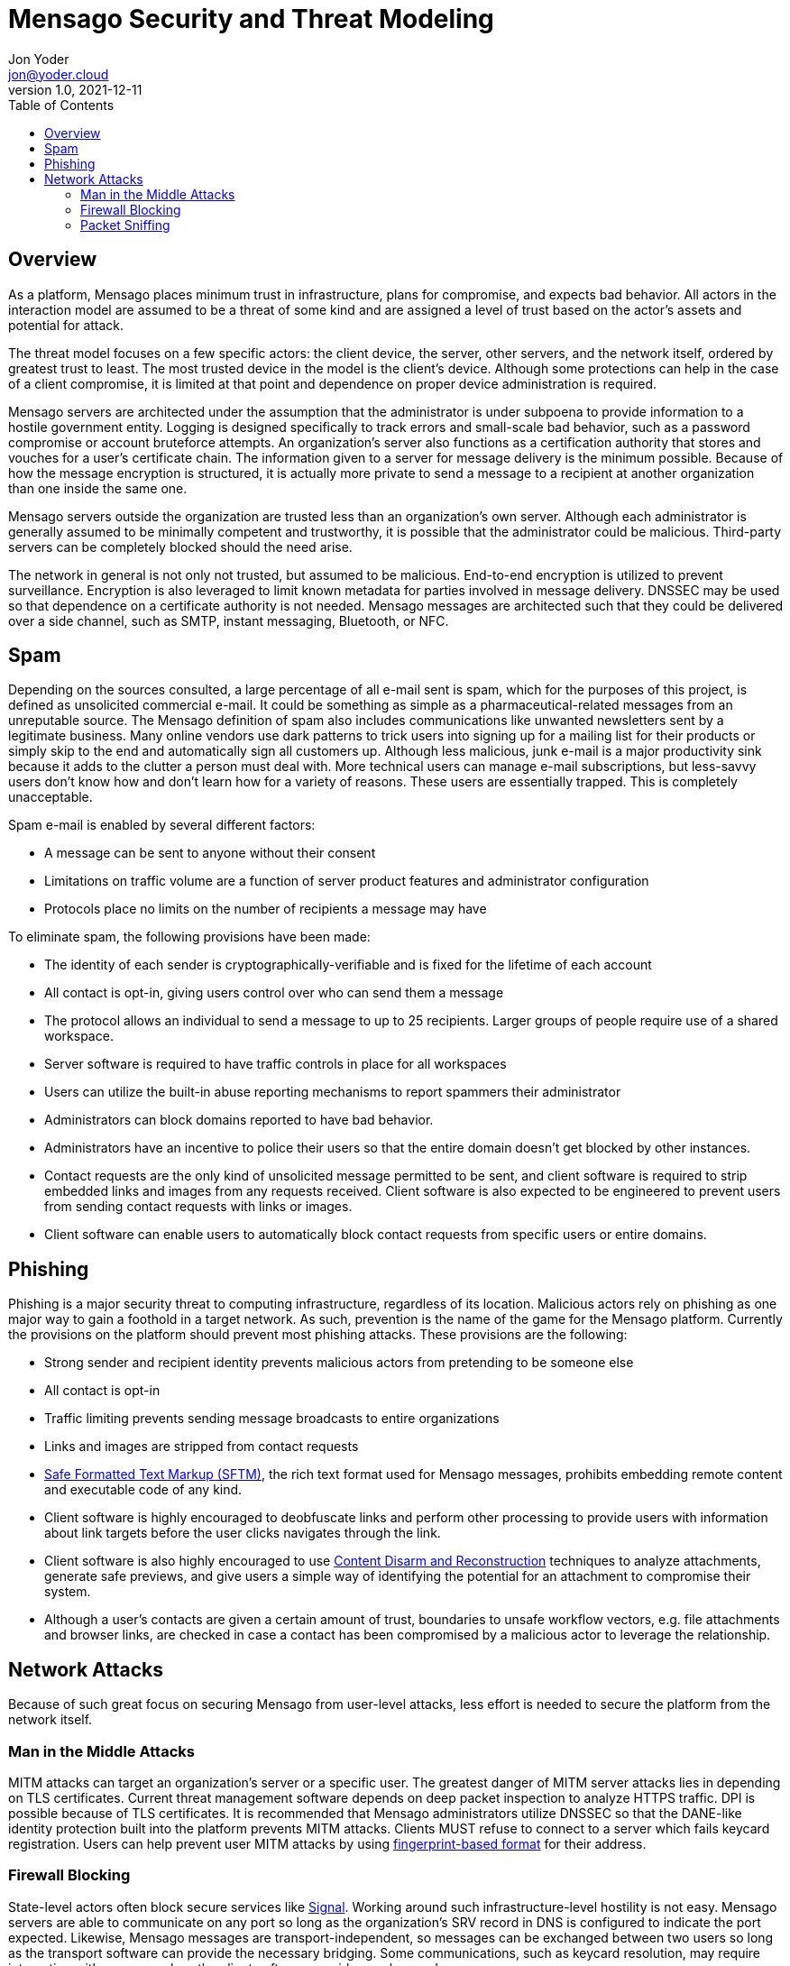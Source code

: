 = Mensago Security and Threat Modeling
:author: Jon Yoder
:email: jon@yoder.cloud
:revdate: 2021-12-11
:revnumber: 1.0
:description: How Mensago handles security and threat mitigation
:keywords: Mensago, overview, security, threat mitigation
:toc: macro
:table-stripes: odd

toc::[]

== Overview

As a platform, Mensago places minimum trust in infrastructure, plans for compromise, and expects bad behavior. All actors in the interaction model are assumed to be a threat of some kind and are assigned a level of trust based on the actor's assets and potential for attack. 

The threat model focuses on a few specific actors: the client device, the server, other servers, and the network itself, ordered by greatest trust to least. The most trusted device in the model is the client's device. Although some protections can help in the case of a client compromise, it is limited at that point and dependence on proper device administration is required. 

Mensago servers are architected under the assumption that the administrator is under subpoena to provide information to a hostile government entity. Logging is designed specifically to track errors and small-scale bad behavior, such as a password compromise or account bruteforce attempts. An organization's server also functions as a certification authority that stores and vouches for a user's certificate chain. The information given to a server for message delivery is the minimum possible. Because of how the message encryption is structured, it is actually more private to send a message to a recipient at another organization than one inside the same one.

Mensago servers outside the organization are trusted less than an organization's own server. Although each administrator is generally assumed to be minimally competent and trustworthy, it is possible that the administrator could be malicious. Third-party servers can be completely blocked should the need arise.

The network in general is not only not trusted, but assumed to be malicious. End-to-end encryption is utilized to prevent surveillance. Encryption is also leveraged to limit known metadata for parties involved in message delivery. DNSSEC may be used so that dependence on a certificate authority is not needed. Mensago messages are architected such that they could be delivered over a side channel, such as SMTP, instant messaging, Bluetooth, or NFC.

== Spam

Depending on the sources consulted, a large percentage of all e-mail sent is spam, which for the purposes of this project, is defined as unsolicited commercial e-mail. It could be something as simple as a pharmaceutical-related messages from an unreputable source. The Mensago definition of spam also includes communications like unwanted newsletters sent by a legitimate business. Many online vendors use dark patterns to trick users into signing up for a mailing list for their products or simply skip to the end and automatically sign all customers up. Although less malicious, junk e-mail is a major productivity sink because it adds to the clutter a person must deal with. More technical users can manage e-mail subscriptions, but less-savvy users don't know how and don't learn how for a variety of reasons. These users are essentially trapped. This is completely unacceptable.

Spam e-mail is enabled by several different factors:

- A message can be sent to anyone without their consent
- Limitations on traffic volume are a function of server product features and administrator configuration
- Protocols place no limits on the number of recipients a message may have

To eliminate spam, the following provisions have been made:

- The identity of each sender is cryptographically-verifiable and is fixed for the lifetime of each account
- All contact is opt-in, giving users control over who can send them a message
- The protocol allows an individual to send a message to up to 25 recipients. Larger groups of people require use of a shared workspace.
- Server software is required to have traffic controls in place for all workspaces
- Users can utilize the built-in abuse reporting mechanisms to report spammers their administrator
- Administrators can block domains reported to have bad behavior.
- Administrators have an incentive to police their users so that the entire domain doesn't get blocked by other instances.
- Contact requests are the only kind of unsolicited message permitted to be sent, and client software is required to strip embedded links and images from any requests received. Client software is also expected to be engineered to prevent users from sending contact requests with links or images.
- Client software can enable users to automatically block contact requests from specific users or entire domains.

== Phishing

Phishing is a major security threat to computing infrastructure, regardless of its location. Malicious actors rely on phishing as one major way to gain a foothold in a target network. As such, prevention is the name of the game for the Mensago platform. Currently the provisions on the platform should prevent most phishing attacks. These provisions are the following:

- Strong sender and recipient identity prevents malicious actors from pretending to be someone else
- All contact is opt-in
- Traffic limiting prevents sending message broadcasts to entire organizations
- Links and images are stripped from contact requests
- https://github.com/mensago/mensago-docs/blob/master/Safe%20Formatted%20Text%20Markup.adoc[Safe Formatted Text Markup (SFTM)], the rich text format used for Mensago messages, prohibits embedding remote content and executable code of any kind.
- Client software is highly encouraged to deobfuscate links and perform other processing to provide users with information about link targets before the user clicks navigates through the link.
- Client software is also highly encouraged to use https://en.wikipedia.org/wiki/Content_Disarm_%26_Reconstruction[Content Disarm and Reconstruction] techniques to analyze attachments, generate safe previews, and give users a simple way of identifying the potential for an attachment to compromise their system.
- Although a user's contacts are given a certain amount of trust, boundaries to unsafe workflow vectors, e.g. file attachments and browser links, are checked in case a contact has been compromised by a malicious actor to leverage the relationship.

== Network Attacks

Because of such great focus on securing Mensago from user-level attacks, less effort is needed to secure the platform from the network itself.

=== Man in the Middle Attacks

MITM attacks can target an organization's server or a specific user. The greatest danger of MITM server attacks lies in depending on TLS certificates. Current threat management software depends on deep packet inspection to analyze HTTPS traffic. DPI is possible because of TLS certificates. It is recommended that Mensago administrators utilize DNSSEC so that the DANE-like identity protection built into the platform prevents MITM attacks. Clients MUST refuse to connect to a server which fails keycard registration. Users can help prevent user MITM attacks by using https://github.com/mensago/mensago-docs/blob/master/Identity%20Services.adoc#mensago-address-fingerprints[fingerprint-based format] for their address. 

=== Firewall Blocking

State-level actors often block secure services like https://signal.org[Signal]. Working around such infrastructure-level hostility is not easy. Mensago servers are able to communicate on any port so long as the organization's SRV record in DNS is configured to indicate the port expected. Likewise, Mensago messages are transport-independent, so messages can be exchanged between two users so long as the transport software can provide the necessary bridging. Some communications, such as keycard resolution, may require interaction with a server unless the client software provides workarounds.

=== Packet Sniffing

Surveillance and analysis of network traffic is ongoing by more https://en.wikipedia.org/wiki/Global_surveillance_disclosures_(2013%E2%80%93present)[government agencies] than just the NSA and GCHQ. TLS provides some protection from this, but client software is also permitted to add random amounts of padding to message payloads in addition to the wire-level padding.
